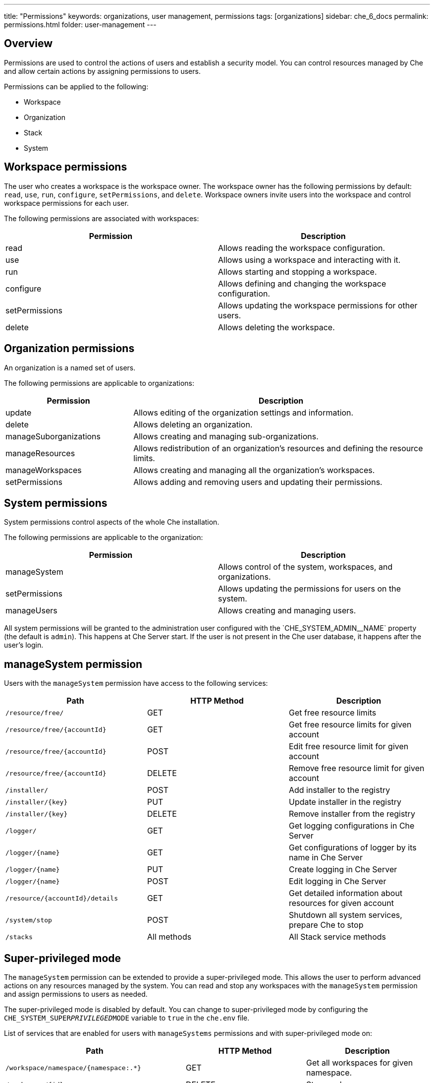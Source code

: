 ---
title: "Permissions"
keywords: organizations, user management, permissions
tags: [organizations]
sidebar: che_6_docs
permalink: permissions.html
folder: user-management
---


[id="overview"]
== Overview

Permissions are used to control the actions of users and establish a security model.  You can control resources managed by Che and allow certain actions by assigning permissions to users.

Permissions can be applied to the following:

* Workspace
* Organization
* Stack
* System

[id="workspace-permissions"]
== Workspace permissions

The user who creates a workspace is the workspace owner. The workspace owner has the following permissions by default:  `read`, `use`, `run`, `configure`, `setPermissions`, and `delete`. Workspace owners invite users into the workspace and control workspace permissions for each user.

The following permissions are associated with workspaces:

[cols=",",options="header",]
|===
|Permission |Description
|read |Allows reading the workspace configuration.
|use |Allows using a workspace and interacting with it.
|run |Allows starting and stopping a workspace.
|configure |Allows defining and changing the workspace configuration.
|setPermissions |Allows updating the workspace permissions for other users.
|delete |Allows deleting the workspace.
|===

[id="organization-permissions"]
== Organization permissions

An organization is a named set of users.

The following permissions are applicable to organizations:

[width="100%",cols="30%,70%",options="header",]
|===
|Permission |Description
|update |Allows editing of the organization settings and information.
|delete |Allows deleting an organization.
|manageSuborganizations |Allows creating and managing sub-organizations.
|manageResources |Allows redistribution of an organization’s resources and defining the resource limits.
|manageWorkspaces |Allows creating and managing all the organization’s workspaces.
|setPermissions |Allows adding and removing users and updating their permissions.
|===

[id="system-permissions"]
== System permissions

System permissions control aspects of the whole Che installation.

The following permissions are applicable to the organization:

[cols=",",options="header",]
|===
|Permission |Description
|manageSystem |Allows control of the system, workspaces, and organizations.
|setPermissions |Allows updating the permissions for users on the system.
|manageUsers |Allows creating and managing users.
|===

All system permissions will be granted to the administration user configured with the pass:[`CHE_SYSTEM_ADMIN__NAME`] property (the default is `admin`).
This happens at Che Server start. If the user is not present in the Che user database, it happens after the user's login.

[id="manage-system-permission"]
== manageSystem permission

Users with the `manageSystem` permission have access to the following services:

[cols=",,",options="header",]
|===
|Path | HTTP Method | Description
|`/resource/free/` |GET | Get free resource limits
|`/resource/free/{accountId}` |GET | Get free resource limits for given account
|`/resource/free/{accountId}` |POST | Edit free resource limit for given account
|`/resource/free/{accountId}` |DELETE | Remove free resource limit for given account
|`/installer/` |POST | Add installer to the registry
|`/installer/{key}` |PUT | Update installer in the registry
|`/installer/{key}` |DELETE | Remove installer from the registry
|`/logger/` |GET | Get logging configurations in Che Server
|`/logger/{name}` |GET | Get configurations of logger by its name in Che Server
|`/logger/{name}`|PUT | Create logging in Che Server
|`/logger/{name}` |POST | Edit logging in Che Server
|`/resource/{accountId}/details` |GET | Get detailed information about resources for given account
|`/system/stop` |POST | Shutdown all system services, prepare Che to stop
|`/stacks` |All methods | All Stack service methods
|===

[id="super-privileged-mode"]
== Super-privileged mode

The `manageSystem` permission can be extended to provide a super-privileged mode. This allows the user to perform advanced actions on any resources managed by the system. You can read and stop any workspaces with the `manageSystem` permission and assign permissions to users as needed.

The super-privileged mode is disabled by default. You can change to super-privileged mode by configuring the `CHE_SYSTEM_SUPER__PRIVILEGED__MODE` variable to `true` in the `che.env` file.

List of services that are enabled for users with `manageSystems` permissions and with super-privileged mode on:

[cols=",,",options="header",]
|===
|Path | HTTP Method | Description
|`/workspace/namespace/{namespace:.*}` |GET |Get all workspaces for given namespace.
|`/workspace/{id}` |DELETE |Stop workspace
|`/workspace/{key:.*}` |GET | Get workspace by key
|`/organization/resource/{suborganizationId}/cap` |GET |Get resource cap for given organization
|`/organization/resource/{suborganizationId}/cap` |POST |Set resource cap for given organization
|`/organization/{parent}/organizations` |GET | Get child organizations
|`/organization` |GET | Get user's organizations
|===

[id="stack-permissions"]
== Stack permissions

A stack is a runtime configuration for a workspace.  See link:stacks.html[stack definition] for more information on stacks.

The following permissions are applicable to stacks:

[cols=",",options="header",]
|===
|Permission |Description
|search |Allows searching of the stacks.
|read |Allows reading of the stack configuration.
|update |Allows updating of the stack configuration.
|delete |Allows deleting of the stack.
|setPermissions |Allows managing permissions for the stack.
|===

[id="permissions-api"]
== Permissions API

All permissions can be managed using the provided REST API. The APIs are documented using Swagger at `[{host}/swagger/#!/permissions]`.

[id="list-permissions"]
== Listing permissions

To list the permissions that apply to a specific resources, run this command:
----
$ GET /permissions
----

The `domain` values are:

[cols="",options="header",]
|===
|Domain
|`system`
|`organization`
|`workspace`
|`stack`
|===

[NOTE]
====
`domain` is optional.  In this case, the API returns all possible permissions for all domains.
====

[id="list-permissions-for-specific-user"]
== Listing permissions for a user

To list the permissions that apply to a user, run this command:

----
$ GET /permissions/{domain}
----

The `domain` values are:

[cols="",options="header",]
|===
|Domain
|`system`
|`organization`
|`workspace`
|`stack`
|===


[id="list-permissions-for-all-users"]
== Listing permissions for all users

[NOTE]
====
You must have sufficient permissions to see this information.
====

To list the permissions that apply to all users, run this command:

----
GET /permissions/{domain}/all
----

The `domain` values are:

[cols="", options="header",]
|===
|Domain
|`system`
|`organization`
|`workspace`
|`stack`
|===


[id="assign-permissions"]
== Assigning permissions

To assign permissions to a resource, run this command:

`POST /permissions`

The `domain` values are:

[cols="",options="header",]
|===
|Domain
|`system`
|`organization`
|`workspace`
|`stack`
|===

The following is a message `body` that requests permissions for a user with a `userID` to a workspace with a `workspaceID`:

[source,json]
----
{
  "actions": [
    "read",
    "use",
    "run",
    "configure",
    "setPermissions"
  ],
  "userId": "userID",
  "domainId": "workspace",
  "instanceId": "workspaceID"
}
----

The `instanceId` parameter corresponds to the ID of the resource that retrieves the permission for all users. The `userId` parameter corresponds to the ID of the user that has been granted certain permissions.

[id="sharing-permissions"]
== Sharing permissions

A user with `setPermissions` privileges can share a workspace and grant `read`, `use`, `run`, `configure`, or `setPermissions` privileges to other users.

To share workspace permissions:

* Select a workspace in the user dashboard, navigate to the *Share* tab and enter emails of users. Use commas or space as separators if there are multiple emails.
